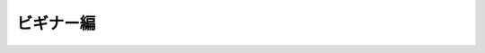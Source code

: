 ビギナー編
==========

.. impressjs:: beginner-1
   :data-x: 0
   :data-y: 0
   :data-scale: 4

   HTMLテーマって何?

.. impressjs:: beginner-2
   :data-x: -1600
   :data-y: -1100
   :data-rotate: -90
   :data-scale: 2

   テーマ【theme】

   .. epigraph::

      * 創作や議論の根本的意図・題目・中心課題など。主題。
      * 〘言〙〔theme〕機能主義言語学の文法理論の用語。(以下略)

      *--- 三省堂 大辞林 第三版 より引用*

.. impressjs:: beginner-3
   :data-x: 1000
   :data-y: 800
   :data-rotate: 90
   :data-scale: 3

   ある意図にしたがって HTML 出力の\
   "見た目" を変更するために\
   必要な材料を一つにまとめたもの

.. impressjs:: beginner-4
   :data-x: 1000
   :data-y: 0
   :data-z: -1000
   :data-rotate: 1000
   :data-scale: 1

   つまるところ

   **HTMLテンプレートとCSSの集まり**

.. impressjs:: beginner-5
   :data-x: -1500
   :data-y: 2000
   :data-z: -500
   :data-rotate: -180
   :data-scale: 3

   どうやって使うの?

.. impressjs:: beginner-6
   :data-x: 2500
   :data-y: 500
   :data-rotate: 90
   :data-scale: 2

   *conf.py* にこんな箇所があります。

   .. code-block:: python

      # -- Options for HTML output -------------------

      # The theme to use for HTML and HTML Help pages.
      # See the documentation for a list of builtin themes.
      html_theme = 'default'

.. impressjs:: beginner-7
   :data-x: -2500
   :data-y: 500
   :data-rotate: -90
   :data-scale: 3

   ここを以下のように編集して...

   .. code-block:: python

      html_theme = "sphinxdoc"

.. impressjs:: beginner-8
   :data-x: 0
   :data-y: -2000
   :data-scale: 1

   Let's make it ;)

   .. code-block:: bash

      $ make html

.. impressjs:: beginner-9
   :data-x: 0
   :data-y: -1200
   :data-scale: 2

   .. code-block:: python

      html_theme = 'default'

   これが...

   .. image:: ../static/image/theme_default.png
      :width: 60%
      :alt: HTML Theme: default

.. impressjs:: beginner-10
   :data-x: 2000
   :data-y: -1200
   :data-scale: 2

   .. code-block:: python

      html_theme = 'sphinxdoc'

   こうなります

   .. image:: ../static/image/theme_sphinxdoc.png
      :width: 60%
      :alt: HTML Theme: sphinxdoc

.. impressjs:: beginner-11
   :data-x: 3000
   :data-y: -1200
   :data-z: -500
   :data-rotate-y: 60
   :data-scale: 2

   カンタンですね!!

.. impressjs:: beginner-12
   :data-x: 2000
   :data-y: -1200
   :data-z: -1200
   :data-rotate-x: 45
   :data-rotate-y: 145
   :data-scale: 2

   他にもこんなビルトインテーマがあります。

.. impressjs:: beginner-13
   :data-x: 1500
   :data-y: -800
   :data-z: -1000
   :data-rotate-x: 90
   :data-rotate-y: 180
   :data-scale: 1

   "agogo"

   .. image:: ../static/image/theme_agogo.png
      :width: 70%
      :alt: HTML Theme: agogo

.. impressjs:: beginner-14
   :data-x: 500
   :data-y: -800
   :data-z: -1000
   :data-rotate-x: 90
   :data-rotate-y: 180
   :data-scale: 1

   "traditional"

   .. image:: ../static/image/theme_trad.png
      :width: 70%
      :alt: HTML Theme: traditional

.. impressjs:: beginner-15
   :data-x: -500
   :data-y: -800
   :data-z: -1000
   :data-rotate-x: 90
   :data-rotate-y: 180
   :data-scale: 1

   "nature"

   .. image:: ../static/image/theme_nature.png
      :width: 70%
      :alt: HTML Theme: nature

.. impressjs:: beginner-16
   :data-x: -1500
   :data-y: -800
   :data-z: -1000
   :data-rotate-x: 90
   :data-rotate-y: 180
   :data-scale: 1

   "haiku"

   .. image:: ../static/image/theme_haiku.png
      :width: 70%
      :alt: HTML Theme: haiku

.. impressjs:: beginner-17
   :data-x: -2500
   :data-y: -800
   :data-z: -1000
   :data-rotate-x: 90
   :data-rotate-y: 180
   :data-scale: 1

   "pyramid"

   .. image:: ../static/image/theme_pyramid.png
      :width: 70%
      :alt: HTML Theme: pyramid

.. impressjs:: beginner-18
   :data-x: -3500
   :data-y: -800
   :data-z: -1000
   :data-rotate-x: 90
   :data-rotate-y: 180
   :data-scale: 1

   組み込みだけでもいろいろとあるので、\
   まずはどんなふうに表示されるのかを\
   ひと通り見てみるといいでしょう。

   `中級者編`_ へ

.. 全体俯瞰

.. impressjs:: overview
   :data-x: 0
   :data-y: 0
   :data-scale: 8

   .. 全体俯瞰表示用のダミーコンテンツです。

   \

.. links

.. _`中級者編`: intermediate.html

.. end of beginner section

